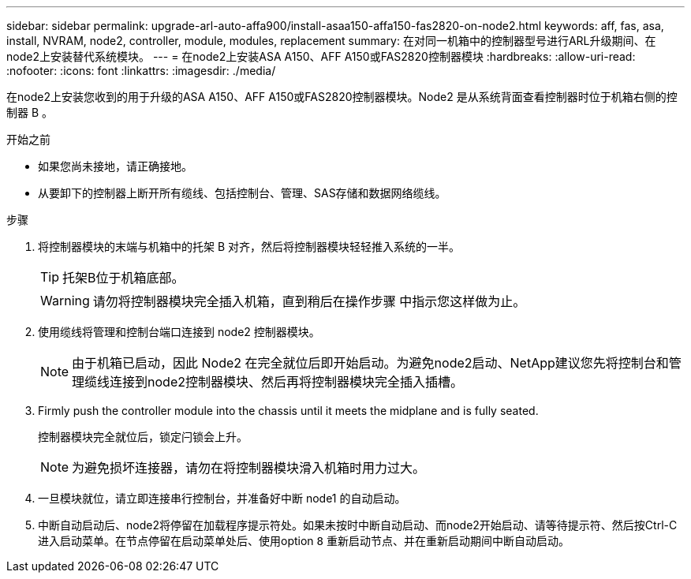 ---
sidebar: sidebar 
permalink: upgrade-arl-auto-affa900/install-asaa150-affa150-fas2820-on-node2.html 
keywords: aff, fas, asa, install, NVRAM, node2, controller, module, modules, replacement 
summary: 在对同一机箱中的控制器型号进行ARL升级期间、在node2上安装替代系统模块。 
---
= 在node2上安装ASA A150、AFF A150或FAS2820控制器模块
:hardbreaks:
:allow-uri-read: 
:nofooter: 
:icons: font
:linkattrs: 
:imagesdir: ./media/


[role="lead"]
在node2上安装您收到的用于升级的ASA A150、AFF A150或FAS2820控制器模块。Node2 是从系统背面查看控制器时位于机箱右侧的控制器 B 。

.开始之前
* 如果您尚未接地，请正确接地。
* 从要卸下的控制器上断开所有缆线、包括控制台、管理、SAS存储和数据网络缆线。


.步骤
. 将控制器模块的末端与机箱中的托架 B 对齐，然后将控制器模块轻轻推入系统的一半。
+

TIP: 托架B位于机箱底部。

+

WARNING: 请勿将控制器模块完全插入机箱，直到稍后在操作步骤 中指示您这样做为止。

. 使用缆线将管理和控制台端口连接到 node2 控制器模块。
+

NOTE: 由于机箱已启动，因此 Node2 在完全就位后即开始启动。为避免node2启动、NetApp建议您先将控制台和管理缆线连接到node2控制器模块、然后再将控制器模块完全插入插槽。

. Firmly push the controller module into the chassis until it meets the midplane and is fully seated.
+
控制器模块完全就位后，锁定闩锁会上升。

+

NOTE: 为避免损坏连接器，请勿在将控制器模块滑入机箱时用力过大。

. 一旦模块就位，请立即连接串行控制台，并准备好中断 node1 的自动启动。
. 中断自动启动后、node2将停留在加载程序提示符处。如果未按时中断自动启动、而node2开始启动、请等待提示符、然后按Ctrl-C进入启动菜单。在节点停留在启动菜单处后、使用option `8` 重新启动节点、并在重新启动期间中断自动启动。


